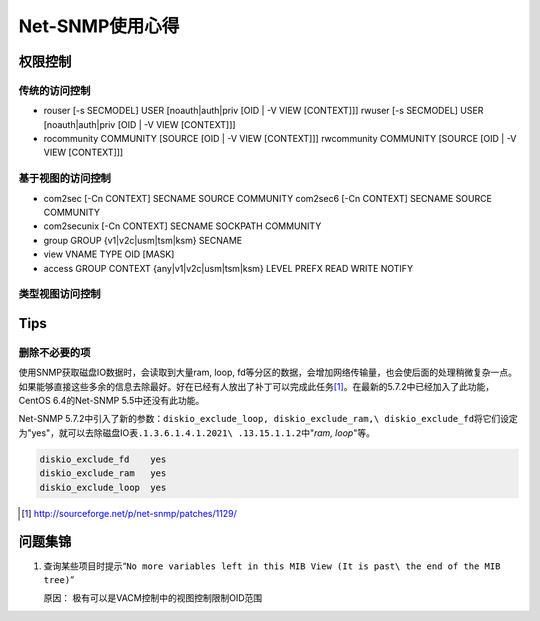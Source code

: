 Net-SNMP使用心得
*********************

权限控制
=========

传统的访问控制
---------------

* rouser [-s SECMODEL]  USER [noauth|auth|priv [OID | -V VIEW [CONTEXT]]]
  rwuser [-s SECMODEL]  USER [noauth|auth|priv [OID | -V VIEW [CONTEXT]]]

* rocommunity COMMUNITY [SOURCE [OID | -V VIEW [CONTEXT]]]
  rwcommunity COMMUNITY [SOURCE [OID | -V VIEW [CONTEXT]]]

基于视图的访问控制
-------------------

* com2sec  [-Cn CONTEXT] SECNAME SOURCE COMMUNITY
  com2sec6  [-Cn CONTEXT] SECNAME SOURCE COMMUNITY

* com2secunix [-Cn CONTEXT] SECNAME SOCKPATH COMMUNITY 


* group GROUP {v1|v2c|usm|tsm|ksm} SECNAME


* view VNAME TYPE OID [MASK]

* access GROUP CONTEXT {any|v1|v2c|usm|tsm|ksm} LEVEL  PREFX  READ  WRITE NOTIFY


类型视图访问控制
-------------------


Tips
=====

删除不必要的项
------------------

使用SNMP获取磁盘IO数据时，会读取到大量ram, loop, fd等分区的数据，会增加网络传输\
量，也会使后面的处理稍微复杂一点。如果能够直接这些多余的信息去除最好。好在已经\
有人放出了补丁可以完成此任务\ [#ref1]_\ 。在最新的5.7.2中已经加入了此功能，\
CentOS 6.4的Net-SNMP 5.5中还没有此功能。

Net-SNMP 5.7.2中引入了新的参数：\ ``diskio_exclude_loop, diskio_exclude_ram,\
diskio_exclude_fd``\ 将它们设定为"yes"，就可以去除磁盘IO表\ ``.1.3.6.1.4.1.2021\
.13.15.1.1.2``\ 中"*ram, loop*"等。

.. sourcecode:: bash

   diskio_exclude_fd    yes
   diskio_exclude_ram   yes
   diskio_exclude_loop  yes

.. [#ref1] http://sourceforge.net/p/net-snmp/patches/1129/

问题集锦
=========
1.  查询某些项目时提示“\ ``No more variables left in this MIB View (It is past\
    the end of the MIB tree)``\ ”

    原因： 极有可以是VACM控制中的视图控制限制OID范围
